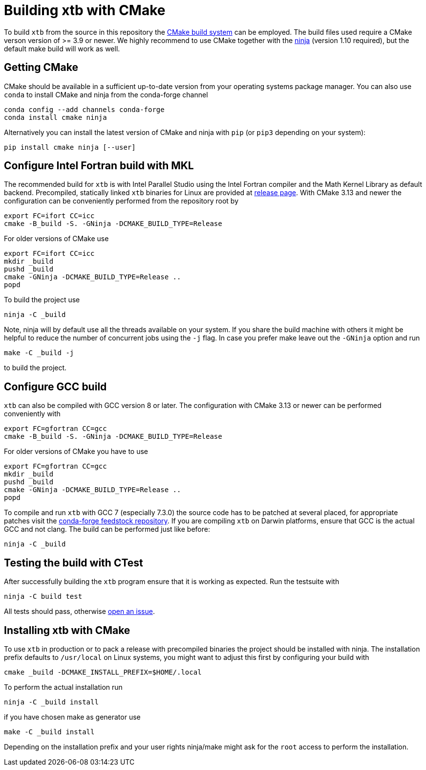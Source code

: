= Building xtb with CMake

To build `xtb` from the source in this repository the https://cmake.org/[CMake build system] can be employed.
The build files used require a CMake verson version of >= 3.9 or newer.
We highly recommend to use CMake together with the https://ninja-build.org/[ninja] (version 1.10 required), but the default make build will work as well.

== Getting CMake

CMake should be available in a sufficient up-to-date version from your operating systems package manager.
You can also use `conda` to install CMake and ninja from the conda-forge channel

[source,bash]
----
conda config --add channels conda-forge
conda install cmake ninja
----

Alternatively you can install the latest version of CMake and ninja with `pip` (or `pip3` depending on your system):

[source,bash]
----
pip install cmake ninja [--user]
----

== Configure Intel Fortran build with MKL

The recommended build for `xtb` is with Intel Parallel Studio using the Intel Fortran compiler and the Math Kernel Library as default backend.
Precompiled, statically linked `xtb` binaries for Linux are provided at https://github.com/grimme-lab/xtb/releases/latest[release page].
With CMake 3.13 and newer the configuration can be conveniently performed from the repository root by

[source,bash]
----
export FC=ifort CC=icc
cmake -B_build -S. -GNinja -DCMAKE_BUILD_TYPE=Release
----

For older versions of CMake use

[source,bash]
----
export FC=ifort CC=icc
mkdir _build
pushd _build
cmake -GNinja -DCMAKE_BUILD_TYPE=Release ..
popd
----

To build the project use

[source,bash]
----
ninja -C _build
----

Note, ninja will by default use all the threads available on your system.
If you share the build machine with others it might be helpful to reduce the number of concurrent jobs using the `-j` flag.
In case you prefer make leave out the `-GNinja` option and run

[source,bash]
----
make -C _build -j
----

to build the project.

== Configure GCC build

`xtb` can also be compiled with GCC version 8 or later.
The configuration with CMake 3.13 or newer can be performed conveniently with

[source,bash]
----
export FC=gfortran CC=gcc
cmake -B_build -S. -GNinja -DCMAKE_BUILD_TYPE=Release
----

For older versions of CMake you have to use

[source,bash]
----
export FC=gfortran CC=gcc
mkdir _build
pushd _build
cmake -GNinja -DCMAKE_BUILD_TYPE=Release ..
popd
----

To compile and run `xtb` with GCC 7 (especially 7.3.0) the source code has to be patched at several placed, for appropriate patches visit the https://github.com/grimme-lab/xtb-feedstock[conda-forge feedstock repository].
If you are compiling `xtb` on Darwin platforms, ensure that GCC is the actual GCC and not clang.
The build can be performed just like before:

[source,bash]
----
ninja -C _build
----

== Testing the build with CTest

After successfully building the `xtb` program ensure that it is working as expected.
Run the testsuite with

[source,bash]
----
ninja -C build test
----

All tests should pass, otherwise https://github.com/grimme-lab/xtb/issues/new/choose[open an issue].

== Installing xtb with CMake

To use `xtb` in production or to pack a release with precompiled binaries the project should be installed with ninja.
The installation prefix defaults to `/usr/local` on Linux systems, you might want to adjust this first by configuring your build with

[source,bash]
----
cmake _build -DCMAKE_INSTALL_PREFIX=$HOME/.local
----

To perform the actual installation run

[source,bash]
----
ninja -C _build install
----

if you have chosen make as generator use

[source,bash]
----
make -C _build install
----

Depending on the installation prefix and your user rights ninja/make might ask for the `root` access to perform the installation.
